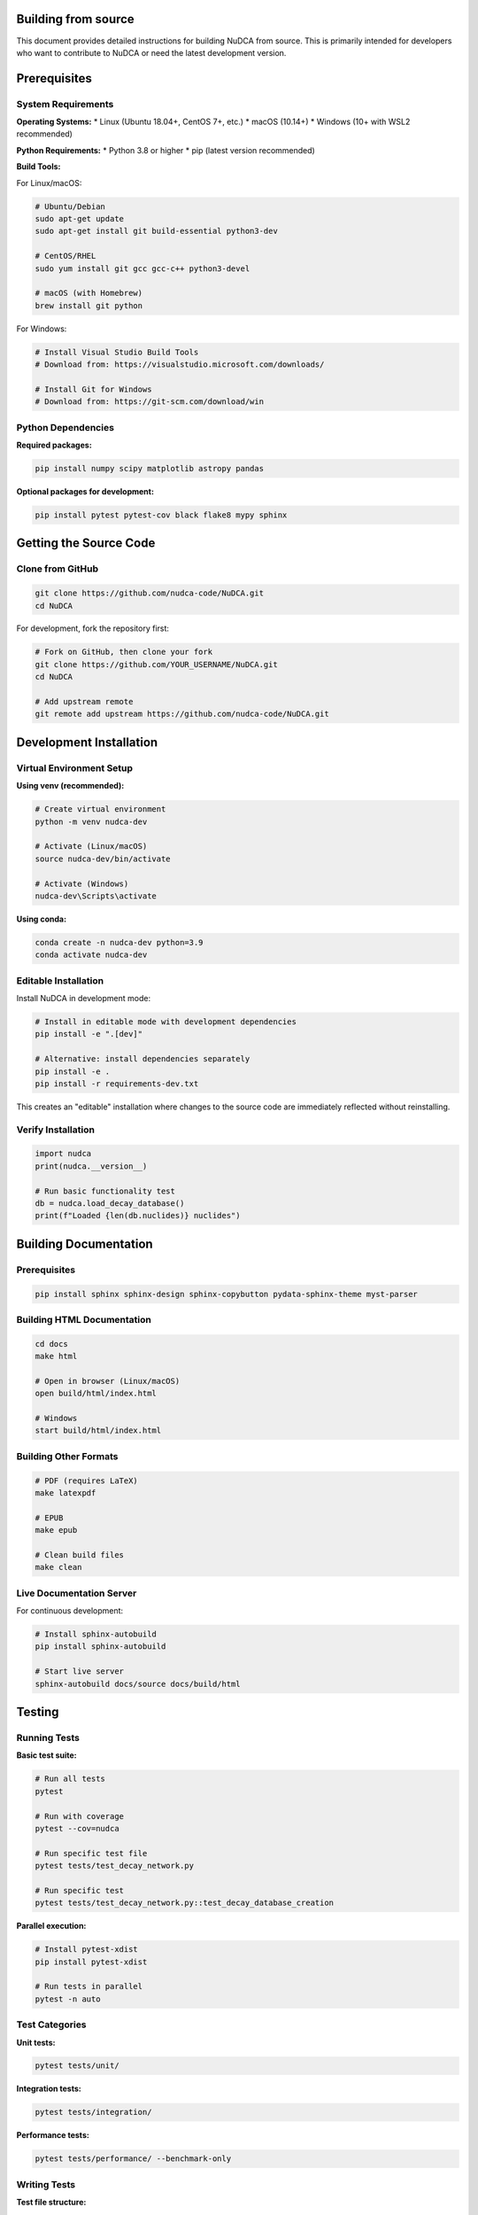 Building from source
====================

.. raw:: html

   <div style="background: linear-gradient(135deg, #667eea 0%, #764ba2 100%); color: white; padding: 2em; border-radius: 8px; margin: 2em 0;">
       <h2 style="color: white; margin-top: 0;">🔨 Building NuDCA from Source</h2>
       <p style="font-size: 1.1em; margin-bottom: 0;">Complete guide for developers to build and install NuDCA from source code</p>
   </div>

This document provides detailed instructions for building NuDCA from source. This is primarily intended for developers who want to contribute to NuDCA or need the latest development version.

Prerequisites
=============

System Requirements
-------------------

**Operating Systems:**
* Linux (Ubuntu 18.04+, CentOS 7+, etc.)
* macOS (10.14+)
* Windows (10+ with WSL2 recommended)

**Python Requirements:**
* Python 3.8 or higher
* pip (latest version recommended)

**Build Tools:**

For Linux/macOS:

.. code-block:: bash

   # Ubuntu/Debian
   sudo apt-get update
   sudo apt-get install git build-essential python3-dev
   
   # CentOS/RHEL
   sudo yum install git gcc gcc-c++ python3-devel
   
   # macOS (with Homebrew)
   brew install git python

For Windows:

.. code-block:: powershell

   # Install Visual Studio Build Tools
   # Download from: https://visualstudio.microsoft.com/downloads/
   
   # Install Git for Windows
   # Download from: https://git-scm.com/download/win

Python Dependencies
-------------------

**Required packages:**

.. code-block:: bash

   pip install numpy scipy matplotlib astropy pandas

**Optional packages for development:**

.. code-block:: bash

   pip install pytest pytest-cov black flake8 mypy sphinx

Getting the Source Code
=======================

Clone from GitHub
------------------

.. code-block:: bash

   git clone https://github.com/nudca-code/NuDCA.git
   cd NuDCA

For development, fork the repository first:

.. code-block:: bash

   # Fork on GitHub, then clone your fork
   git clone https://github.com/YOUR_USERNAME/NuDCA.git
   cd NuDCA
   
   # Add upstream remote
   git remote add upstream https://github.com/nudca-code/NuDCA.git

Development Installation
========================

Virtual Environment Setup
--------------------------

**Using venv (recommended):**

.. code-block:: bash

   # Create virtual environment
   python -m venv nudca-dev
   
   # Activate (Linux/macOS)
   source nudca-dev/bin/activate
   
   # Activate (Windows)
   nudca-dev\Scripts\activate

**Using conda:**

.. code-block:: bash

   conda create -n nudca-dev python=3.9
   conda activate nudca-dev

Editable Installation
---------------------

Install NuDCA in development mode:

.. code-block:: bash

   # Install in editable mode with development dependencies
   pip install -e ".[dev]"
   
   # Alternative: install dependencies separately
   pip install -e .
   pip install -r requirements-dev.txt

This creates an "editable" installation where changes to the source code are immediately reflected without reinstalling.

Verify Installation
-------------------

.. code-block:: python

   import nudca
   print(nudca.__version__)
   
   # Run basic functionality test
   db = nudca.load_decay_database()
   print(f"Loaded {len(db.nuclides)} nuclides")

Building Documentation
======================

Prerequisites
-------------

.. code-block:: bash

   pip install sphinx sphinx-design sphinx-copybutton pydata-sphinx-theme myst-parser

Building HTML Documentation
---------------------------

.. code-block:: bash

   cd docs
   make html
   
   # Open in browser (Linux/macOS)
   open build/html/index.html
   
   # Windows
   start build/html/index.html

Building Other Formats
-----------------------

.. code-block:: bash

   # PDF (requires LaTeX)
   make latexpdf
   
   # EPUB
   make epub
   
   # Clean build files
   make clean

Live Documentation Server
-------------------------

For continuous development:

.. code-block:: bash

   # Install sphinx-autobuild
   pip install sphinx-autobuild
   
   # Start live server
   sphinx-autobuild docs/source docs/build/html

Testing
=======

Running Tests
-------------

**Basic test suite:**

.. code-block:: bash

   # Run all tests
   pytest
   
   # Run with coverage
   pytest --cov=nudca
   
   # Run specific test file
   pytest tests/test_decay_network.py
   
   # Run specific test
   pytest tests/test_decay_network.py::test_decay_database_creation

**Parallel execution:**

.. code-block:: bash

   # Install pytest-xdist
   pip install pytest-xdist
   
   # Run tests in parallel
   pytest -n auto

Test Categories
---------------

**Unit tests:**

.. code-block:: bash

   pytest tests/unit/

**Integration tests:**

.. code-block:: bash

   pytest tests/integration/

**Performance tests:**

.. code-block:: bash

   pytest tests/performance/ --benchmark-only

Writing Tests
-------------

**Test file structure:**

.. code-block:: python

   # tests/test_new_feature.py
   import pytest
   import numpy as np
   import nudca
   
   class TestNewFeature:
       def setup_method(self):
           """Setup for each test method."""
           self.decay_db = nudca.load_decay_database()
       
       def test_basic_functionality(self):
           """Test basic functionality."""
           result = new_feature_function()
           assert result is not None
       
       def test_edge_cases(self):
           """Test edge cases."""
           with pytest.raises(ValueError):
               invalid_input_function()

Code Quality
============

Linting and Formatting
----------------------

**Black (code formatting):**

.. code-block:: bash

   # Format all Python files
   black nudca/ tests/
   
   # Check what would be formatted
   black --check nudca/ tests/

**Flake8 (linting):**

.. code-block:: bash

   # Run linter
   flake8 nudca/ tests/
   
   # With specific configuration
   flake8 --config=setup.cfg nudca/

**MyPy (type checking):**

.. code-block:: bash

   # Type check
   mypy nudca/
   
   # Generate type coverage report
   mypy --html-report mypy-report nudca/

Pre-commit Hooks
----------------

Set up pre-commit hooks for automated code quality checks:

.. code-block:: bash

   # Install pre-commit
   pip install pre-commit
   
   # Install hooks
   pre-commit install
   
   # Run on all files
   pre-commit run --all-files

Configuration in `.pre-commit-config.yaml`:

.. code-block:: yaml

   repos:
     - repo: https://github.com/psf/black
       rev: 22.3.0
       hooks:
         - id: black
     - repo: https://github.com/pycqa/flake8
       rev: 4.0.1
       hooks:
         - id: flake8
     - repo: https://github.com/pre-commit/mirrors-mypy
       rev: v0.942
       hooks:
         - id: mypy

Performance Profiling
=====================

Profiling Tools
---------------

**cProfile:**

.. code-block:: python

   import cProfile
   import nudca
   
   def profile_decay_calculation():
       db = nudca.load_decay_database()
       matrix = nudca.load_decay_matrix()
       calc = nudca.RadioactiveDecay({'U238': 1.0}, db, matrix)
       calc.decay_process([1e6, 1e9, 1e12])
   
   cProfile.run('profile_decay_calculation()', 'profile_output.prof')

**line_profiler:**

.. code-block:: bash

   # Install
   pip install line_profiler
   
   # Add @profile decorator to functions
   # Run profiler
   kernprof -l -v script.py

**memory_profiler:**

.. code-block:: bash

   # Install
   pip install memory_profiler
   
   # Profile memory usage
   mprof run script.py
   mprof plot

Benchmarking
------------

**pytest-benchmark:**

.. code-block:: python

   def test_decay_calculation_performance(benchmark):
       db = nudca.load_decay_database()
       matrix = nudca.load_decay_matrix()
       
       def decay_calculation():
           calc = nudca.RadioactiveDecay({'U238': 1.0}, db, matrix)
           return calc.decay_process([1e6, 1e9, 1e12])
       
       result = benchmark(decay_calculation)
       assert result is not None

Run benchmarks:

.. code-block:: bash

   pytest tests/performance/ --benchmark-only

Packaging and Distribution
==========================

Building Packages
-----------------

**Source distribution:**

.. code-block:: bash

   python setup.py sdist

**Wheel distribution:**

.. code-block:: bash

   pip install wheel
   python setup.py bdist_wheel

**Using build (recommended):**

.. code-block:: bash

   pip install build
   python -m build

Local Installation Testing
--------------------------

.. code-block:: bash

   # Install from local wheel
   pip install dist/nudca-*.whl
   
   # Test in clean environment
   python -c "import nudca; print(nudca.__version__)"

Release Process
===============

Version Management
------------------

NuDCA uses semantic versioning (MAJOR.MINOR.PATCH):

.. code-block:: bash

   # Update version in setup.py and nudca/__init__.py
   # Create git tag
   git tag -a v0.2.0 -m "Release version 0.2.0"
   git push origin v0.2.0

Release Checklist
-----------------

1. **Update version numbers**
2. **Update CHANGELOG.md**
3. **Run full test suite**
4. **Build documentation**
5. **Create release branch**
6. **Tag release**
7. **Build and upload packages**
8. **Update GitHub release notes**

Continuous Integration
======================

GitHub Actions
--------------

NuDCA uses GitHub Actions for CI/CD. The workflow includes:

* **Testing** on multiple Python versions and operating systems
* **Code quality** checks (linting, formatting)
* **Documentation** building
* **Package** building and testing

Local CI Simulation
-------------------

.. code-block:: bash

   # Install act (GitHub Actions local runner)
   # Run CI locally
   act

Troubleshooting
===============

Common Build Issues
-------------------

**Import errors:**

.. code-block:: bash

   # Ensure proper Python path
   export PYTHONPATH="${PYTHONPATH}:$(pwd)"

**Missing dependencies:**

.. code-block:: bash

   # Install all dependencies
   pip install -e ".[all]"

**Permission errors (Windows):**

.. code-block:: bash

   # Run as administrator or use WSL2

**Memory issues:**

.. code-block:: bash

   # Increase available memory
   export CPPFLAGS="-O1"  # Reduce optimization for compilation

Platform-Specific Notes
-----------------------

**macOS with Apple Silicon:**

.. code-block:: bash

   # Use conda-forge for better ARM64 support
   conda install -c conda-forge numpy scipy

**Windows with Visual Studio:**

.. code-block:: bash

   # Ensure Visual Studio Build Tools are installed
   # Set environment variables if needed
   set DISTUTILS_USE_SDK=1

Getting Help
============

* **Documentation**: This guide and the :doc:`user_guide`
* **Issues**: `GitHub Issues <https://github.com/nudca-code/NuDCA/issues>`_
* **Discussions**: `GitHub Discussions <https://github.com/nudca-code/NuDCA/discussions>`_
* **Email**: chohonche@163.com

For contributing guidelines, see :doc:`development`. 